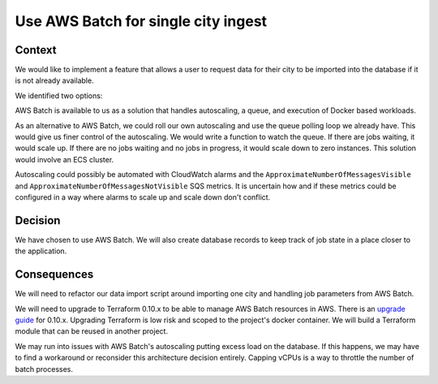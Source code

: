 Use AWS Batch for single city ingest
====================================

Context
-------

We would like to implement a feature that allows a user to request data for their city to be imported into the database if it is not already available.

We identified two options:

AWS Batch is available to us as a solution that handles autoscaling, a queue, and execution of Docker based workloads.

As an alternative to AWS Batch, we could roll our own autoscaling and use the queue polling loop we already have. This would give us finer control of the autoscaling. We would write a function to watch the queue. If there are jobs waiting, it would scale up. If there are no jobs waiting and no jobs in progress, it would scale down to zero instances. This solution would involve an ECS cluster.

Autoscaling could possibly be automated with CloudWatch alarms and the ``ApproximateNumberOfMessagesVisible`` and ``ApproximateNumberOfMessagesNotVisible`` SQS metrics. It is uncertain how and if these metrics could be configured in a way where alarms to scale up and scale down don't conflict.

Decision
--------

We have chosen to use AWS Batch. We will also create database records to keep track of job state in a place closer to the application.

Consequences
------------

We will need to refactor our data import script around importing one city and handling job parameters from AWS Batch.

We will need to upgrade to Terraform 0.10.x to be able to manage AWS Batch resources in AWS. There is an `upgrade guide`_ for 0.10.x. Upgrading Terraform is low risk and scoped to the project's docker container. We will build a Terraform module that can be reused in another project.

We may run into issues with AWS Batch's autoscaling putting excess load on the database. If this happens, we may have to find a workaround or reconsider this architecture decision entirely. Capping vCPUs is a way to throttle the number of batch processes.

.. _upgrade guide: https://www.terraform.io/upgrade-guides/0-10.html
